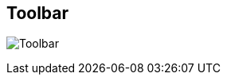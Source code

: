 ifdef::pdf-theme[[[area-toolbar-0,Toolbar]]]
ifndef::pdf-theme[[[area-toolbar-0,Toolbar image:generated/screenshots/elements/area/toolbar-0.png[width=50]]]]
== Toolbar

image:generated/screenshots/elements/area/toolbar-0.png[Toolbar, role="related thumb right"]



